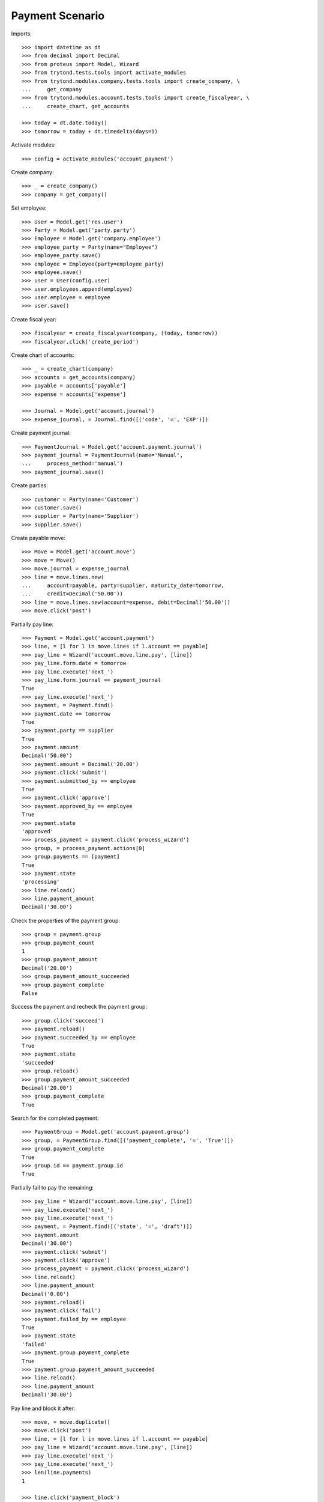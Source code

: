 ================
Payment Scenario
================

Imports::

    >>> import datetime as dt
    >>> from decimal import Decimal
    >>> from proteus import Model, Wizard
    >>> from trytond.tests.tools import activate_modules
    >>> from trytond.modules.company.tests.tools import create_company, \
    ...     get_company
    >>> from trytond.modules.account.tests.tools import create_fiscalyear, \
    ...     create_chart, get_accounts

    >>> today = dt.date.today()
    >>> tomorrow = today + dt.timedelta(days=1)

Activate modules::

    >>> config = activate_modules('account_payment')

Create company::

    >>> _ = create_company()
    >>> company = get_company()

Set employee::

    >>> User = Model.get('res.user')
    >>> Party = Model.get('party.party')
    >>> Employee = Model.get('company.employee')
    >>> employee_party = Party(name="Employee")
    >>> employee_party.save()
    >>> employee = Employee(party=employee_party)
    >>> employee.save()
    >>> user = User(config.user)
    >>> user.employees.append(employee)
    >>> user.employee = employee
    >>> user.save()

Create fiscal year::

    >>> fiscalyear = create_fiscalyear(company, (today, tomorrow))
    >>> fiscalyear.click('create_period')

Create chart of accounts::

    >>> _ = create_chart(company)
    >>> accounts = get_accounts(company)
    >>> payable = accounts['payable']
    >>> expense = accounts['expense']

    >>> Journal = Model.get('account.journal')
    >>> expense_journal, = Journal.find([('code', '=', 'EXP')])

Create payment journal::

    >>> PaymentJournal = Model.get('account.payment.journal')
    >>> payment_journal = PaymentJournal(name='Manual',
    ...     process_method='manual')
    >>> payment_journal.save()

Create parties::

    >>> customer = Party(name='Customer')
    >>> customer.save()
    >>> supplier = Party(name='Supplier')
    >>> supplier.save()

Create payable move::

    >>> Move = Model.get('account.move')
    >>> move = Move()
    >>> move.journal = expense_journal
    >>> line = move.lines.new(
    ...     account=payable, party=supplier, maturity_date=tomorrow,
    ...     credit=Decimal('50.00'))
    >>> line = move.lines.new(account=expense, debit=Decimal('50.00'))
    >>> move.click('post')

Partially pay line::

    >>> Payment = Model.get('account.payment')
    >>> line, = [l for l in move.lines if l.account == payable]
    >>> pay_line = Wizard('account.move.line.pay', [line])
    >>> pay_line.form.date = tomorrow
    >>> pay_line.execute('next_')
    >>> pay_line.form.journal == payment_journal
    True
    >>> pay_line.execute('next_')
    >>> payment, = Payment.find()
    >>> payment.date == tomorrow
    True
    >>> payment.party == supplier
    True
    >>> payment.amount
    Decimal('50.00')
    >>> payment.amount = Decimal('20.00')
    >>> payment.click('submit')
    >>> payment.submitted_by == employee
    True
    >>> payment.click('approve')
    >>> payment.approved_by == employee
    True
    >>> payment.state
    'approved'
    >>> process_payment = payment.click('process_wizard')
    >>> group, = process_payment.actions[0]
    >>> group.payments == [payment]
    True
    >>> payment.state
    'processing'
    >>> line.reload()
    >>> line.payment_amount
    Decimal('30.00')

Check the properties of the payment group::

    >>> group = payment.group
    >>> group.payment_count
    1
    >>> group.payment_amount
    Decimal('20.00')
    >>> group.payment_amount_succeeded
    >>> group.payment_complete
    False

Success the payment and recheck the payment group::

    >>> group.click('succeed')
    >>> payment.reload()
    >>> payment.succeeded_by == employee
    True
    >>> payment.state
    'succeeded'
    >>> group.reload()
    >>> group.payment_amount_succeeded
    Decimal('20.00')
    >>> group.payment_complete
    True

Search for the completed payment::

    >>> PaymentGroup = Model.get('account.payment.group')
    >>> group, = PaymentGroup.find([('payment_complete', '=', 'True')])
    >>> group.payment_complete
    True
    >>> group.id == payment.group.id
    True

Partially fail to pay the remaining::

    >>> pay_line = Wizard('account.move.line.pay', [line])
    >>> pay_line.execute('next_')
    >>> pay_line.execute('next_')
    >>> payment, = Payment.find([('state', '=', 'draft')])
    >>> payment.amount
    Decimal('30.00')
    >>> payment.click('submit')
    >>> payment.click('approve')
    >>> process_payment = payment.click('process_wizard')
    >>> line.reload()
    >>> line.payment_amount
    Decimal('0.00')
    >>> payment.reload()
    >>> payment.click('fail')
    >>> payment.failed_by == employee
    True
    >>> payment.state
    'failed'
    >>> payment.group.payment_complete
    True
    >>> payment.group.payment_amount_succeeded
    >>> line.reload()
    >>> line.payment_amount
    Decimal('30.00')

Pay line and block it after::

    >>> move, = move.duplicate()
    >>> move.click('post')
    >>> line, = [l for l in move.lines if l.account == payable]
    >>> pay_line = Wizard('account.move.line.pay', [line])
    >>> pay_line.execute('next_')
    >>> pay_line.execute('next_')
    >>> len(line.payments)
    1

    >>> line.click('payment_block')
    >>> len(line.payments)
    0

Try to pay blocked line::

    >>> pay_line = Wizard('account.move.line.pay', [line])
    >>> pay_line.execute('next_')
    >>> pay_line.execute('next_')
    Traceback (most recent call last):
        ...
    BlockedWarning: ...
